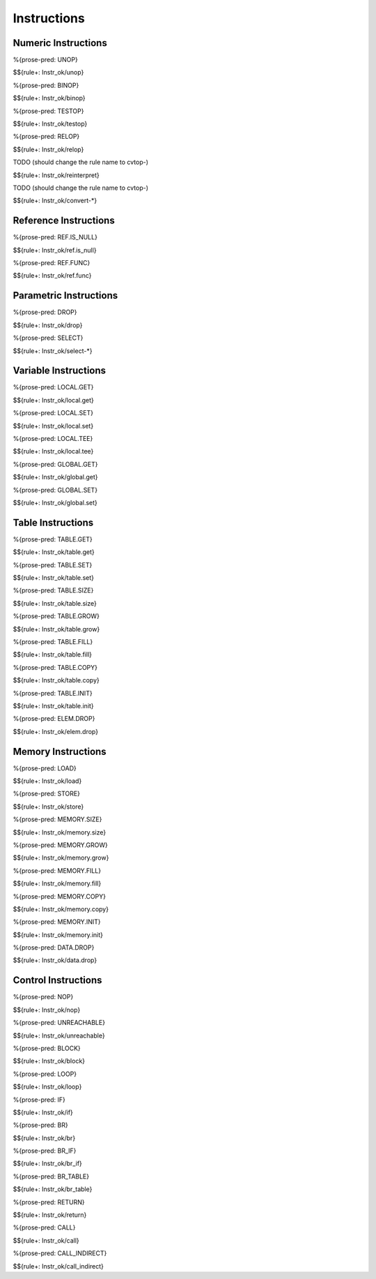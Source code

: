 .. _valid-instructions:

Instructions
------------

.. _valid-instructions-numeric:

Numeric Instructions
~~~~~~~~~~~~~~~~~~~~

.. _valid-UNOP:

%{prose-pred: UNOP}

\

$${rule+: Instr_ok/unop}

.. _valid-BINOP:

%{prose-pred: BINOP}

\

$${rule+: Instr_ok/binop}

.. _valid-TESTOP:

%{prose-pred: TESTOP}

\

$${rule+: Instr_ok/testop}

.. _valid-RELOP:

%{prose-pred: RELOP}

\

$${rule+: Instr_ok/relop}

.. _valid-REINTERPRET:

TODO (should change the rule name to cvtop-)

\

$${rule+: Instr_ok/reinterpret}

.. _valid-CONVERT:

TODO (should change the rule name to cvtop-)

\

$${rule+: Instr_ok/convert-*}

.. _valid-instructions-ref:

Reference Instructions
~~~~~~~~~~~~~~~~~~~~~~

.. _valid-REF.IS_NULL:

%{prose-pred: REF.IS_NULL}

\

$${rule+: Instr_ok/ref.is_null}

.. _valid-REF.FUNC:

%{prose-pred: REF.FUNC}

\

$${rule+: Instr_ok/ref.func}

.. _valid-instructions-parametric:

Parametric Instructions
~~~~~~~~~~~~~~~~~~~~~~~

.. _valid-DROP:

%{prose-pred: DROP}

\

$${rule+: Instr_ok/drop}

.. _valid-SELECT:

%{prose-pred: SELECT}

\

$${rule+: Instr_ok/select-*}

.. _valid-instructions-variable:

Variable Instructions
~~~~~~~~~~~~~~~~~~~~~

.. _valid-LOCAL.GET:

%{prose-pred: LOCAL.GET}

\

$${rule+: Instr_ok/local.get}

.. _valid-LOCAL.SET:

%{prose-pred: LOCAL.SET}

\

$${rule+: Instr_ok/local.set}

.. _valid-LOCAL.TEE:

%{prose-pred: LOCAL.TEE}

\

$${rule+: Instr_ok/local.tee}

.. _valid-GLOBAL.GET:

%{prose-pred: GLOBAL.GET}

\

$${rule+: Instr_ok/global.get}

.. _valid-GLOBAL.SET:

%{prose-pred: GLOBAL.SET}

\

$${rule+: Instr_ok/global.set}

.. _valid-instructions-table:

Table Instructions
~~~~~~~~~~~~~~~~~~

.. _valid-TABLE.GET:

%{prose-pred: TABLE.GET}

\

$${rule+: Instr_ok/table.get}

.. _valid-TABLE.SET:

%{prose-pred: TABLE.SET}

\

$${rule+: Instr_ok/table.set}

.. _valid-TABLE.SIZE:

%{prose-pred: TABLE.SIZE}

\

$${rule+: Instr_ok/table.size}

.. _valid-TABLE.GROW:

%{prose-pred: TABLE.GROW}

\

$${rule+: Instr_ok/table.grow}

.. _valid-TABLE.FILL:

%{prose-pred: TABLE.FILL}

\

$${rule+: Instr_ok/table.fill}

.. _valid-TABLE.COPY:

%{prose-pred: TABLE.COPY}

\

$${rule+: Instr_ok/table.copy}

.. _valid-TABLE.INIT:

%{prose-pred: TABLE.INIT}

\

$${rule+: Instr_ok/table.init}

.. _valid-ELEM.DROP:

%{prose-pred: ELEM.DROP}

\

$${rule+: Instr_ok/elem.drop}

.. _valid-instructions-memory:

Memory Instructions
~~~~~~~~~~~~~~~~~~~

.. _valid-LOAD:

%{prose-pred: LOAD}

\

$${rule+: Instr_ok/load}

.. _valid-STORE:

%{prose-pred: STORE}

\

$${rule+: Instr_ok/store}

.. _valid-MEMORY.SIZE:

%{prose-pred: MEMORY.SIZE}

\

$${rule+: Instr_ok/memory.size}

.. _valid-MEMORY.GROW:

%{prose-pred: MEMORY.GROW}

\

$${rule+: Instr_ok/memory.grow}

.. _valid-MEMORY.FILL:

%{prose-pred: MEMORY.FILL}

\

$${rule+: Instr_ok/memory.fill}

.. _valid-MEMORY.COPY:

%{prose-pred: MEMORY.COPY}

\

$${rule+: Instr_ok/memory.copy}

.. _valid-MEMORY.INIT:

%{prose-pred: MEMORY.INIT}

\

$${rule+: Instr_ok/memory.init}

.. _valid-DATA.DROP:

%{prose-pred: DATA.DROP}

\

$${rule+: Instr_ok/data.drop}

.. _valid-instructions-control:

Control Instructions
~~~~~~~~~~~~~~~~~~~~

.. _valid-NOP:

%{prose-pred: NOP}

\

$${rule+: Instr_ok/nop}

.. _valid-UNREACHABLE:

%{prose-pred: UNREACHABLE}

\

$${rule+: Instr_ok/unreachable}

.. _valid-BLOCK:

%{prose-pred: BLOCK}

\

$${rule+: Instr_ok/block}

.. _valid-LOOP:

%{prose-pred: LOOP}

\

$${rule+: Instr_ok/loop}

.. _valid-IF:

%{prose-pred: IF}

\

$${rule+: Instr_ok/if}

.. _valid-BR:

%{prose-pred: BR}

\

$${rule+: Instr_ok/br}

.. _valid-BR_IF:

%{prose-pred: BR_IF}

\

$${rule+: Instr_ok/br_if}

.. _valid-BR_TABLE:

%{prose-pred: BR_TABLE}

\

$${rule+: Instr_ok/br_table}

.. _valid-RETURN:

%{prose-pred: RETURN}

\

$${rule+: Instr_ok/return}

.. _valid-CALL:

%{prose-pred: CALL}

\

$${rule+: Instr_ok/call}

.. _valid-CALL_INDIRECT:

%{prose-pred: CALL_INDIRECT}

\

$${rule+: Instr_ok/call_indirect}
